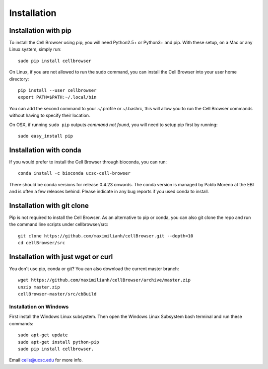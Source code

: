 Installation
------------

Installation with pip
^^^^^^^^^^^^^^^^^^^^^

To install the Cell Browser using pip, you will need Python2.5+ or Python3+ and pip. With these setup, on a Mac or any Linux system, simply run::

    sudo pip install cellbrowser

On Linux, if you are not allowed to run the sudo command, you can install the Cell Browser into your user home directory::

    pip install --user cellbrowser
    export PATH=$PATH:~/.local/bin

You can add the second command to your ~/.profile or ~/.bashrc, this will allow you
to run the Cell Browser commands without having to specify their location.
    
On OSX, if running ``sudo pip`` outputs *command not found*, you will need to setup pip first by running::

    sudo easy_install pip

Installation with conda
^^^^^^^^^^^^^^^^^^^^^^^

If you would prefer to install the Cell Browser through bioconda, you can run::

    conda install -c bioconda ucsc-cell-browser
    
There should be conda versions for release 0.4.23 onwards. The conda version is managed by
Pablo Moreno at the EBI and is often a few releases behind. Please indicate in any bug
reports if you used conda to install.

Installation with git clone
^^^^^^^^^^^^^^^^^^^^^^^^^^^

Pip is not required to install the Cell Browser. As an alternative to pip or conda, you can also git clone the repo and
run the command line scripts under cellbrowser/src::

    git clone https://github.com/maximilianh/cellBrowser.git --depth=10
    cd cellBrowser/src

Installation with just wget or curl
^^^^^^^^^^^^^^^^^^^^^^^^^^^^^^^^^^^

You don't use pip, conda or git? You can also download the current master branch::

    wget https://github.com/maximilianh/cellBrowser/archive/master.zip
    unzip master.zip
    cellBrowser-master/src/cbBuild

Installation on Windows
~~~~~~~~~~~~~~~~~~~~~~~

First install the Windows Linux subsystem. 
Then open the Windows Linux Subsystem bash terminal and run these commands::

    sudo apt-get update
    sudo apt-get install python-pip
    sudo pip install cellbrowser.

Email cells@ucsc.edu for more info.


